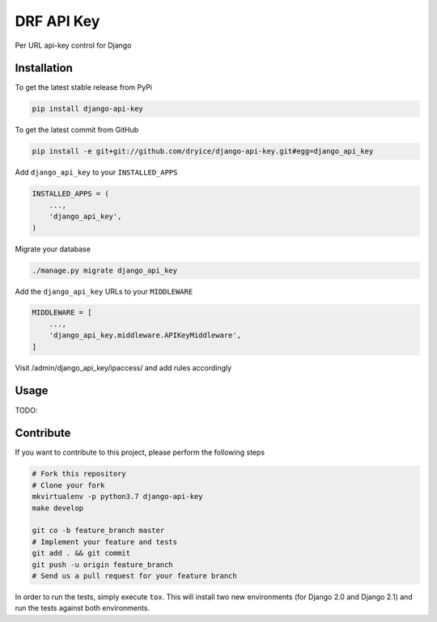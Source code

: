 DRF API Key
============

Per URL api-key control for Django

Installation
------------

To get the latest stable release from PyPi

.. code-block:: bash

    pip install django-api-key

To get the latest commit from GitHub

.. code-block:: bash

    pip install -e git+git://github.com/dryice/django-api-key.git#egg=django_api_key

Add ``django_api_key`` to your ``INSTALLED_APPS``

.. code-block:: python

    INSTALLED_APPS = (
        ...,
        'django_api_key',
    )

Migrate your database

.. code-block:: bash

    ./manage.py migrate django_api_key


Add the ``django_api_key`` URLs to your ``MIDDLEWARE``

.. code-block:: python

    MIDDLEWARE = [
        ...,
        'django_api_key.middleware.APIKeyMiddleware',
    ]


Visit /admin/django_api_key/ipaccess/ and add rules accordingly



Usage
-----

TODO: 


Contribute
----------

If you want to contribute to this project, please perform the following steps

.. code-block:: bash

    # Fork this repository
    # Clone your fork
    mkvirtualenv -p python3.7 django-api-key
    make develop

    git co -b feature_branch master
    # Implement your feature and tests
    git add . && git commit
    git push -u origin feature_branch
    # Send us a pull request for your feature branch

In order to run the tests, simply execute ``tox``. This will install two new
environments (for Django 2.0 and Django 2.1) and run the tests against both
environments.
